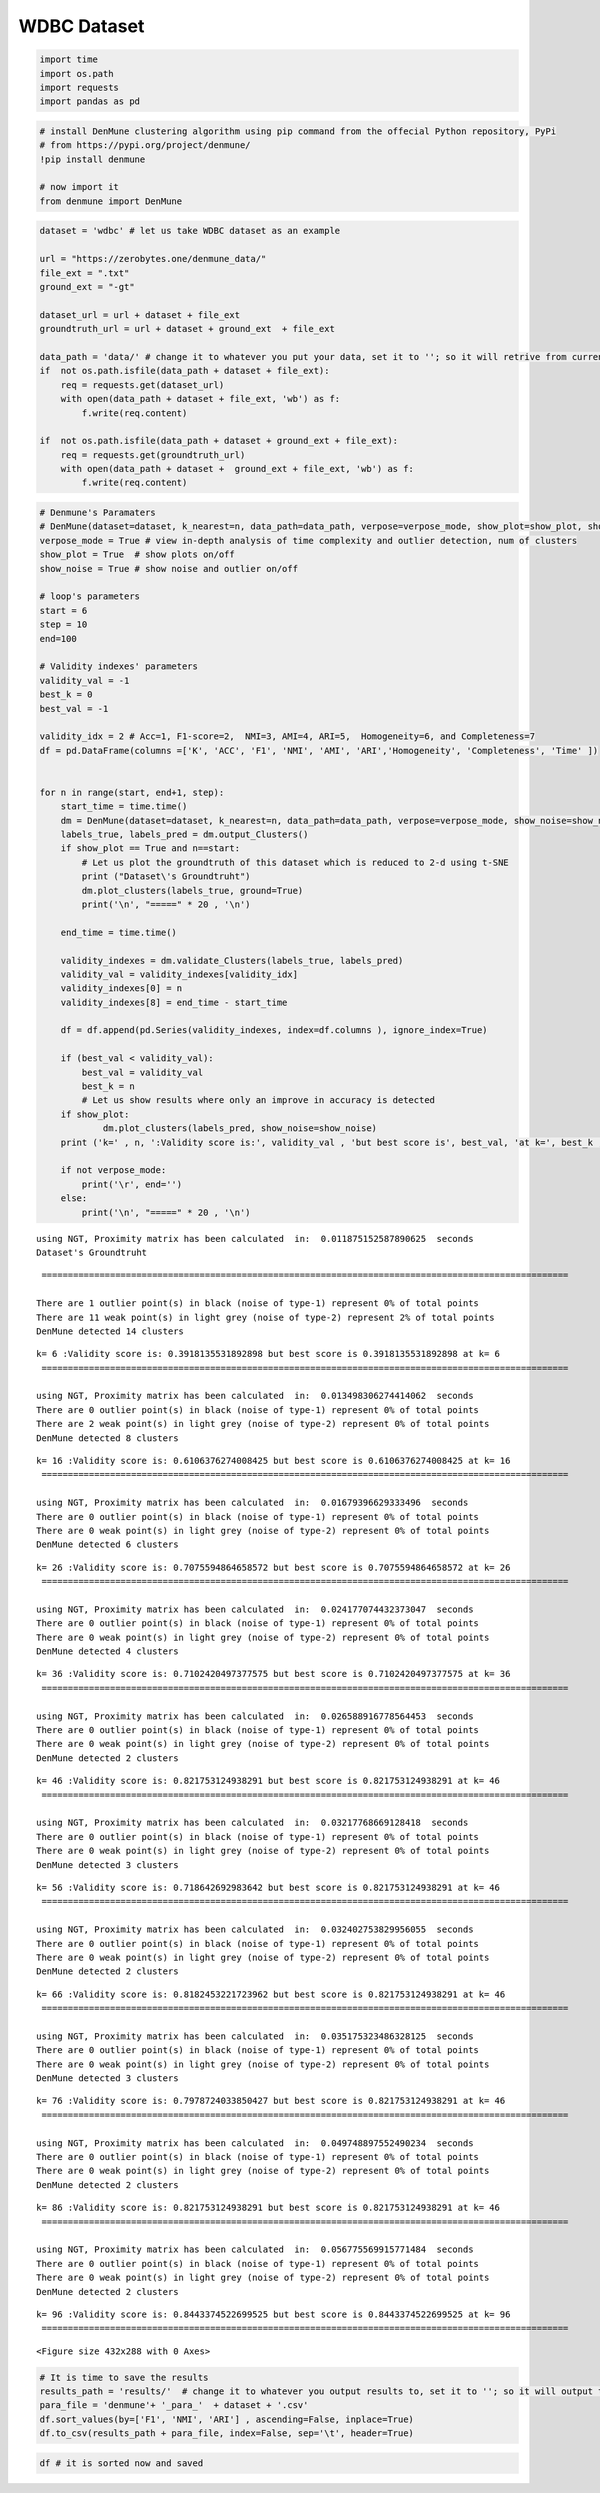 WDBC Dataset
===============

.. code:: ipython3

    import time
    import os.path
    import requests
    import pandas as pd

.. code:: ipython3

    # install DenMune clustering algorithm using pip command from the offecial Python repository, PyPi
    # from https://pypi.org/project/denmune/
    !pip install denmune
    
    # now import it
    from denmune import DenMune

.. code:: ipython3

    dataset = 'wdbc' # let us take WDBC dataset as an example
    
    url = "https://zerobytes.one/denmune_data/"
    file_ext = ".txt"
    ground_ext = "-gt"
    
    dataset_url = url + dataset + file_ext
    groundtruth_url = url + dataset + ground_ext  + file_ext
    
    data_path = 'data/' # change it to whatever you put your data, set it to ''; so it will retrive from current folder
    if  not os.path.isfile(data_path + dataset + file_ext):
        req = requests.get(dataset_url)
        with open(data_path + dataset + file_ext, 'wb') as f:
            f.write(req.content)
            
    if  not os.path.isfile(data_path + dataset + ground_ext + file_ext):
        req = requests.get(groundtruth_url)
        with open(data_path + dataset +  ground_ext + file_ext, 'wb') as f:
            f.write(req.content)       

.. code:: ipython3

    # Denmune's Paramaters
    # DenMune(dataset=dataset, k_nearest=n, data_path=data_path, verpose=verpose_mode, show_plot=show_plot, show_noise=show_noise)
    verpose_mode = True # view in-depth analysis of time complexity and outlier detection, num of clusters
    show_plot = True  # show plots on/off
    show_noise = True # show noise and outlier on/off
    
    # loop's parameters
    start = 6
    step = 10
    end=100
    
    # Validity indexes' parameters
    validity_val = -1
    best_k = 0
    best_val = -1
    
    validity_idx = 2 # Acc=1, F1-score=2,  NMI=3, AMI=4, ARI=5,  Homogeneity=6, and Completeness=7
    df = pd.DataFrame(columns =['K', 'ACC', 'F1', 'NMI', 'AMI', 'ARI','Homogeneity', 'Completeness', 'Time' ])
    
    
    for n in range(start, end+1, step):
        start_time = time.time()
        dm = DenMune(dataset=dataset, k_nearest=n, data_path=data_path, verpose=verpose_mode, show_noise=show_noise)
        labels_true, labels_pred = dm.output_Clusters()
        if show_plot == True and n==start:
            # Let us plot the groundtruth of this dataset which is reduced to 2-d using t-SNE
            print ("Dataset\'s Groundtruht")
            dm.plot_clusters(labels_true, ground=True)
            print('\n', "=====" * 20 , '\n')       
                   
        end_time = time.time()
        
        validity_indexes = dm.validate_Clusters(labels_true, labels_pred)
        validity_val = validity_indexes[validity_idx]
        validity_indexes[0] = n
        validity_indexes[8] = end_time - start_time
        
        df = df.append(pd.Series(validity_indexes, index=df.columns ), ignore_index=True)
        
        if (best_val < validity_val):
            best_val = validity_val
            best_k = n
            # Let us show results where only an improve in accuracy is detected
        if show_plot:
                dm.plot_clusters(labels_pred, show_noise=show_noise)
        print ('k=' , n, ':Validity score is:', validity_val , 'but best score is', best_val, 'at k=', best_k , end='     ')
                
        if not verpose_mode:
            print('\r', end='')
        else:
            print('\n', "=====" * 20 , '\n')


.. parsed-literal::

    using NGT, Proximity matrix has been calculated  in:  0.011875152587890625  seconds
    Dataset's Groundtruht



.. image:: datasets/wdbc/output_3_1.png


.. parsed-literal::

    
     ==================================================================================================== 
    
    There are 1 outlier point(s) in black (noise of type-1) represent 0% of total points
    There are 11 weak point(s) in light grey (noise of type-2) represent 2% of total points
    DenMune detected 14 clusters 
    



.. image:: datasets/wdbc/output_3_3.png


.. parsed-literal::

    k= 6 :Validity score is: 0.3918135531892898 but best score is 0.3918135531892898 at k= 6     
     ==================================================================================================== 
    
    using NGT, Proximity matrix has been calculated  in:  0.013498306274414062  seconds
    There are 0 outlier point(s) in black (noise of type-1) represent 0% of total points
    There are 2 weak point(s) in light grey (noise of type-2) represent 0% of total points
    DenMune detected 8 clusters 
    



.. image:: datasets/wdbc/output_3_5.png


.. parsed-literal::

    k= 16 :Validity score is: 0.6106376274008425 but best score is 0.6106376274008425 at k= 16     
     ==================================================================================================== 
    
    using NGT, Proximity matrix has been calculated  in:  0.01679396629333496  seconds
    There are 0 outlier point(s) in black (noise of type-1) represent 0% of total points
    There are 0 weak point(s) in light grey (noise of type-2) represent 0% of total points
    DenMune detected 6 clusters 
    



.. image:: datasets/wdbc/output_3_7.png


.. parsed-literal::

    k= 26 :Validity score is: 0.7075594864658572 but best score is 0.7075594864658572 at k= 26     
     ==================================================================================================== 
    
    using NGT, Proximity matrix has been calculated  in:  0.024177074432373047  seconds
    There are 0 outlier point(s) in black (noise of type-1) represent 0% of total points
    There are 0 weak point(s) in light grey (noise of type-2) represent 0% of total points
    DenMune detected 4 clusters 
    



.. image:: datasets/wdbc/output_3_9.png


.. parsed-literal::

    k= 36 :Validity score is: 0.7102420497377575 but best score is 0.7102420497377575 at k= 36     
     ==================================================================================================== 
    
    using NGT, Proximity matrix has been calculated  in:  0.026588916778564453  seconds
    There are 0 outlier point(s) in black (noise of type-1) represent 0% of total points
    There are 0 weak point(s) in light grey (noise of type-2) represent 0% of total points
    DenMune detected 2 clusters 
    



.. image:: datasets/wdbc/output_3_11.png


.. parsed-literal::

    k= 46 :Validity score is: 0.821753124938291 but best score is 0.821753124938291 at k= 46     
     ==================================================================================================== 
    
    using NGT, Proximity matrix has been calculated  in:  0.03217768669128418  seconds
    There are 0 outlier point(s) in black (noise of type-1) represent 0% of total points
    There are 0 weak point(s) in light grey (noise of type-2) represent 0% of total points
    DenMune detected 3 clusters 
    



.. image:: datasets/wdbc/output_3_13.png


.. parsed-literal::

    k= 56 :Validity score is: 0.718642692983642 but best score is 0.821753124938291 at k= 46     
     ==================================================================================================== 
    
    using NGT, Proximity matrix has been calculated  in:  0.032402753829956055  seconds
    There are 0 outlier point(s) in black (noise of type-1) represent 0% of total points
    There are 0 weak point(s) in light grey (noise of type-2) represent 0% of total points
    DenMune detected 2 clusters 
    



.. image:: datasets/wdbc/output_3_15.png


.. parsed-literal::

    k= 66 :Validity score is: 0.8182453221723962 but best score is 0.821753124938291 at k= 46     
     ==================================================================================================== 
    
    using NGT, Proximity matrix has been calculated  in:  0.035175323486328125  seconds
    There are 0 outlier point(s) in black (noise of type-1) represent 0% of total points
    There are 0 weak point(s) in light grey (noise of type-2) represent 0% of total points
    DenMune detected 3 clusters 
    



.. image:: datasets/wdbc/output_3_17.png


.. parsed-literal::

    k= 76 :Validity score is: 0.7978724033850427 but best score is 0.821753124938291 at k= 46     
     ==================================================================================================== 
    
    using NGT, Proximity matrix has been calculated  in:  0.049748897552490234  seconds
    There are 0 outlier point(s) in black (noise of type-1) represent 0% of total points
    There are 0 weak point(s) in light grey (noise of type-2) represent 0% of total points
    DenMune detected 2 clusters 
    



.. image:: datasets/wdbc/output_3_19.png


.. parsed-literal::

    k= 86 :Validity score is: 0.821753124938291 but best score is 0.821753124938291 at k= 46     
     ==================================================================================================== 
    
    using NGT, Proximity matrix has been calculated  in:  0.056775569915771484  seconds
    There are 0 outlier point(s) in black (noise of type-1) represent 0% of total points
    There are 0 weak point(s) in light grey (noise of type-2) represent 0% of total points
    DenMune detected 2 clusters 
    



.. image:: datasets/wdbc/output_3_21.png


.. parsed-literal::

    k= 96 :Validity score is: 0.8443374522699525 but best score is 0.8443374522699525 at k= 96     
     ==================================================================================================== 
    



.. parsed-literal::

    <Figure size 432x288 with 0 Axes>


.. code:: ipython3

    # It is time to save the results
    results_path = 'results/'  # change it to whatever you output results to, set it to ''; so it will output to current folder
    para_file = 'denmune'+ '_para_'  + dataset + '.csv'
    df.sort_values(by=['F1', 'NMI', 'ARI'] , ascending=False, inplace=True)   
    df.to_csv(results_path + para_file, index=False, sep='\t', header=True)

.. code:: ipython3

    df # it is sorted now and saved




.. raw:: html

    <div>
    <style scoped>
        .dataframe tbody tr th:only-of-type {
            vertical-align: middle;
        }
    
        .dataframe tbody tr th {
            vertical-align: top;
        }
    
        .dataframe thead th {
            text-align: right;
        }
    </style>
    <table border="1" class="dataframe">
      <thead>
        <tr style="text-align: right;">
          <th></th>
          <th>K</th>
          <th>ACC</th>
          <th>F1</th>
          <th>NMI</th>
          <th>AMI</th>
          <th>ARI</th>
          <th>Homogeneity</th>
          <th>Completeness</th>
          <th>Time</th>
        </tr>
      </thead>
      <tbody>
        <tr>
          <th>9</th>
          <td>96.0</td>
          <td>486.0</td>
          <td>0.844337</td>
          <td>0.464793</td>
          <td>0.464005</td>
          <td>0.491425</td>
          <td>0.422291</td>
          <td>0.516809</td>
          <td>0.932110</td>
        </tr>
        <tr>
          <th>4</th>
          <td>46.0</td>
          <td>466.0</td>
          <td>0.821753</td>
          <td>0.408539</td>
          <td>0.407766</td>
          <td>0.405858</td>
          <td>0.418041</td>
          <td>0.399459</td>
          <td>0.357147</td>
        </tr>
        <tr>
          <th>8</th>
          <td>86.0</td>
          <td>466.0</td>
          <td>0.821753</td>
          <td>0.408539</td>
          <td>0.407766</td>
          <td>0.405858</td>
          <td>0.418041</td>
          <td>0.399459</td>
          <td>0.732811</td>
        </tr>
        <tr>
          <th>6</th>
          <td>66.0</td>
          <td>464.0</td>
          <td>0.818245</td>
          <td>0.402913</td>
          <td>0.402133</td>
          <td>0.396883</td>
          <td>0.412136</td>
          <td>0.394093</td>
          <td>0.521260</td>
        </tr>
        <tr>
          <th>7</th>
          <td>76.0</td>
          <td>384.0</td>
          <td>0.797872</td>
          <td>0.448298</td>
          <td>0.447159</td>
          <td>0.436988</td>
          <td>0.581242</td>
          <td>0.364849</td>
          <td>0.587190</td>
        </tr>
        <tr>
          <th>5</th>
          <td>56.0</td>
          <td>389.0</td>
          <td>0.718643</td>
          <td>0.342629</td>
          <td>0.341202</td>
          <td>0.245751</td>
          <td>0.423573</td>
          <td>0.287658</td>
          <td>0.531083</td>
        </tr>
        <tr>
          <th>3</th>
          <td>36.0</td>
          <td>318.0</td>
          <td>0.710242</td>
          <td>0.399889</td>
          <td>0.398288</td>
          <td>0.296932</td>
          <td>0.603445</td>
          <td>0.299022</td>
          <td>0.250036</td>
        </tr>
        <tr>
          <th>2</th>
          <td>26.0</td>
          <td>316.0</td>
          <td>0.707559</td>
          <td>0.378641</td>
          <td>0.376261</td>
          <td>0.312643</td>
          <td>0.665965</td>
          <td>0.264518</td>
          <td>0.242784</td>
        </tr>
        <tr>
          <th>1</th>
          <td>16.0</td>
          <td>253.0</td>
          <td>0.610638</td>
          <td>0.334924</td>
          <td>0.331130</td>
          <td>0.233777</td>
          <td>0.662211</td>
          <td>0.224144</td>
          <td>0.114861</td>
        </tr>
        <tr>
          <th>0</th>
          <td>6.0</td>
          <td>147.0</td>
          <td>0.391814</td>
          <td>0.281913</td>
          <td>0.275325</td>
          <td>0.112146</td>
          <td>0.653379</td>
          <td>0.179731</td>
          <td>0.166746</td>
        </tr>
      </tbody>
    </table>
    </div>



